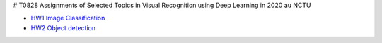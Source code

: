 # T0828
Assignments of Selected Topics in Visual Recognition using Deep Learning in 2020 au NCTU

- `HW1 Image Classification <https://github.com/jptom/T0828/tree/main/HW1>`_
- `HW2 Object detection <https://github.com/jptom/T0828/tree/main/HW2>`_
